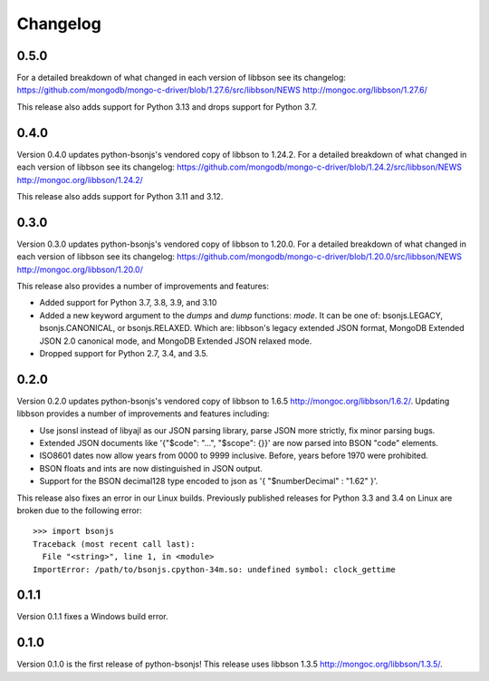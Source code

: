 Changelog
=========

0.5.0
`````
For a detailed breakdown of what changed in each version of libbson see its changelog:
https://github.com/mongodb/mongo-c-driver/blob/1.27.6/src/libbson/NEWS
http://mongoc.org/libbson/1.27.6/

This release also adds support for Python 3.13 and drops support for Python 3.7.

0.4.0
`````
Version 0.4.0 updates python-bsonjs's vendored copy of libbson to 1.24.2.
For a detailed breakdown of what changed in each version of libbson see its changelog:
https://github.com/mongodb/mongo-c-driver/blob/1.24.2/src/libbson/NEWS
http://mongoc.org/libbson/1.24.2/

This release also adds support for Python 3.11 and 3.12.

0.3.0
`````

Version 0.3.0 updates python-bsonjs's vendored copy of libbson to 1.20.0.
For a detailed breakdown of what changed in each version of libbson see its changelog:
https://github.com/mongodb/mongo-c-driver/blob/1.20.0/src/libbson/NEWS
http://mongoc.org/libbson/1.20.0/

This release also provides a number of improvements and features:

- Added support for Python 3.7, 3.8, 3.9, and 3.10
- Added a new keyword argument to the `dumps` and `dump` functions: `mode`. It
  can be one of: bsonjs.LEGACY, bsonjs.CANONICAL, or bsonjs.RELAXED. Which are:
  libbson's legacy extended JSON format, MongoDB Extended JSON 2.0 canonical
  mode, and MongoDB Extended JSON relaxed mode.
- Dropped support for Python 2.7, 3.4, and 3.5.


0.2.0
`````

Version 0.2.0 updates python-bsonjs's vendored copy of libbson to 1.6.5
http://mongoc.org/libbson/1.6.2/.
Updating libbson provides a number of improvements and features including:

- Use jsonsl instead of libyajl as our JSON parsing library, parse JSON more
  strictly, fix minor parsing bugs.
- Extended JSON documents like '{"$code": "...", "$scope": {}}' are now parsed
  into BSON "code" elements.
- ISO8601 dates now allow years from 0000 to 9999 inclusive. Before, years
  before 1970 were prohibited.
- BSON floats and ints are now distinguished in JSON output.
- Support for the BSON decimal128 type encoded to json as
  '{ "$numberDecimal" : "1.62" }'.

This release also fixes an error in our Linux builds. Previously published
releases for Python 3.3 and 3.4 on Linux are broken due to the following
error::

    >>> import bsonjs
    Traceback (most recent call last):
      File "<string>", line 1, in <module>
    ImportError: /path/to/bsonjs.cpython-34m.so: undefined symbol: clock_gettime

0.1.1
`````

Version 0.1.1 fixes a Windows build error.

0.1.0
`````

Version 0.1.0 is the first release of python-bsonjs!
This release uses libbson 1.3.5 http://mongoc.org/libbson/1.3.5/.
